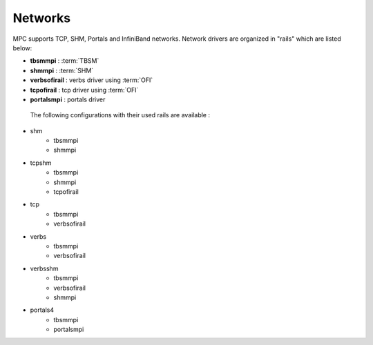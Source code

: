 Networks
========

MPC supports TCP, SHM, Portals and InfiniBand networks. Network drivers are organized in "rails" which are listed below:

- **tbsmmpi** : :term:`TBSM`
- **shmmpi** : :term:`SHM`
- **verbsofirail** : verbs driver using :term:`OFI`
- **tcpofirail** : tcp driver using :term:`OFI`
- **portalsmpi** : portals driver

 The following configurations with their used rails are available :

- shm
    - tbsmmpi
    - shmmpi
- tcpshm
    - tbsmmpi
    - shmmpi
    - tcpofirail
- tcp
    - tbsmmpi
    - verbsofirail
- verbs
    - tbsmmpi
    - verbsofirail
- verbsshm
    - tbsmmpi
    - verbsofirail
    - shmmpi
- portals4
    - tbsmmpi
    - portalsmpi

